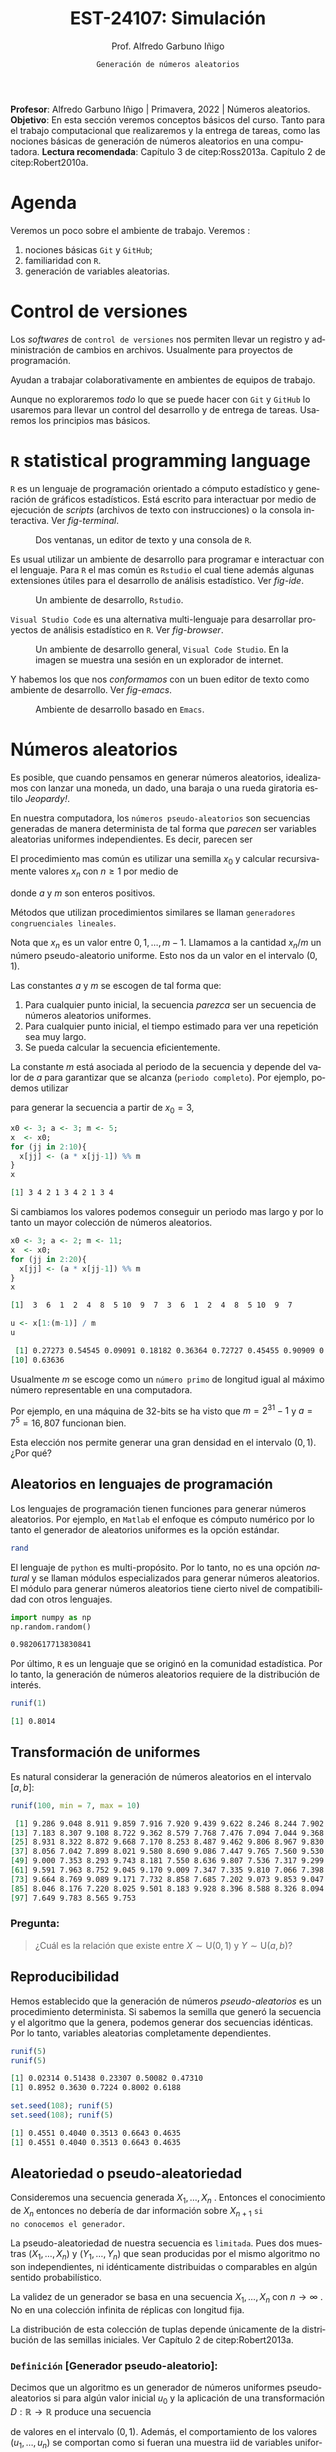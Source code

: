 #+TITLE: EST-24107: Simulación
#+AUTHOR: Prof. Alfredo Garbuno Iñigo
#+EMAIL:  agarbuno@itam.mx
#+DATE: ~Generación de números aleatorios~
#+STARTUP: showall
:REVEAL_PROPERTIES:
# Template uses org export with export option <R B>
# Alternatives: use with citeproc
#+LANGUAGE: es
#+OPTIONS: num:nil toc:nil timestamp:nil
#+REVEAL_REVEAL_JS_VERSION: 4
#+REVEAL_THEME: night
#+REVEAL_SLIDE_NUMBER: t
#+REVEAL_HEAD_PREAMBLE: <meta name="description" content="Simulacion">
#+REVEAL_INIT_OPTIONS: width:1600, height:900, margin:.2
#+REVEAL_EXTRA_CSS: ./mods.css
#+REVEAL_PLUGINS: (notes)
:END:
#+EXCLUDE_TAGS: toc noexport
#+PROPERTY: header-args:R :session random :exports both :results output org :tangle ../rscripts/01-numeros-aleatorios.R :mkdirp yes :dir ../

#+BEGIN_NOTES
*Profesor*: Alfredo Garbuno Iñigo | Primavera, 2022 | Números aleatorios.\\
*Objetivo*: En esta sección veremos conceptos básicos del curso. Tanto para el trabajo computacional que realizaremos y la entrega de tareas, como las nociones básicas de generación de números aleatorios en una computadora. 
*Lectura recomendada*: Capítulo 3 de citep:Ross2013a. Capítulo 2 de citep:Robert2010a.
#+END_NOTES


#+begin_src R :exports none :results none
  ## Setup --------------------------------------------
  library(tidyverse)
  library(ggplot2)
  library(patchwork)
  library(scales)
  ## Cambia el default del tamaño de fuente 
  theme_set(theme_linedraw(base_size = 25))

  ## Cambia el número de decimales para mostrar
  options(digits = 4)

  sin_lineas <- theme(panel.grid.major = element_blank(),
                      panel.grid.minor = element_blank())
  color.itam  <- c("#00362b","#004a3b", "#00503f", "#006953", "#008367", "#009c7b", "#00b68f", NA)

  sin_lineas <- theme(panel.grid.major = element_blank(), panel.grid.minor = element_blank())
  sin_leyenda <- theme(legend.position = "none")
  sin_ejes <- theme(axis.ticks = element_blank(), axis.text = element_blank())
#+end_src


* Table of Contents                                                             :toc:
:PROPERTIES:
:TOC:      :include all  :ignore this :depth 3
:END:
:CONTENTS:
- [[#agenda][Agenda]]
- [[#control-de-versiones][Control de versiones]]
- [[#r-statistical-programming-language][R statistical programming language]]
- [[#números-aleatorios][Números aleatorios]]
  - [[#aleatorios-en-lenguajes-de-programación][Aleatorios en lenguajes de programación]]
  - [[#transformación-de-uniformes][Transformación de uniformes]]
    - [[#pregunta][Pregunta:]]
  - [[#reproducibilidad][Reproducibilidad]]
  - [[#aleatoriedad-o-pseudo-aleatoriedad][Aleatoriedad o pseudo-aleatoriedad]]
    - [[#definición-generador-pseudo-aleatorio][Definición [Generador pseudo-aleatorio]:]]
  - [[#comportamiento-uniforme][Comportamiento uniforme]]
  - [[#ideas][Ideas]]
- [[#prueba-de-kolmogorov-smirnov][Prueba de Kolmogorov-Smirnov]]
  - [[#definición-función-de-acumulación-de-una-variable-uniforme][Definición [Función de acumulación de una variable uniforme]:]]
  - [[#definición-función-de-acumulación-empírica][Definición [Función de acumulación empírica]:]]
  - [[#nota][Nota:]]
  - [[#definición-estadísticos-de-orden][Definición [Estadísticos de orden]:]]
  - [[#teorema][Teorema:]]
  - [[#propiedades][Propiedades:]]
  - [[#teorema-glivenko-cantelli][Teorema [Glivenko-Cantelli]:]]
- [[#documentación][Documentación]]
- [[#referencias][Referencias]]
:END:

* Material                                                         :noexport:

- source :: [[file:~/bibliography/Book/Rubinstein - Simulation and the Monte Carlo Method2.pdf][Rubinstein]], [[file:~/bibliography/Book/Robert2010 - Introducing Monte Carlo Methods with R.pdf][RobertR]], [[file:~/bibliography/Book/Ross2013 - Simulation.pdf][Ross]].

* Agenda

Veremos un poco sobre el ambiente de trabajo. Veremos :
1. nociones básicas ~Git~ y ~GitHub~;
2. familiaridad con ~R~.
3. generación de variables aleatorias. 


#+REVEAL: split

* Control de versiones

Los /softwares/ de ~control de versiones~ nos permiten llevar un registro y
administración de cambios en archivos. Usualmente para proyectos de
programación.

#+REVEAL: split
Ayudan a trabajar colaborativamente en ambientes de equipos de trabajo.

#+REVEAL: split
Aunque no exploraremos /todo/ lo que se puede hacer con ~Git~ y ~GitHub~ lo usaremos
para llevar un control del desarrollo y de entrega de tareas. Usaremos los
principios mas básicos. 

#+REVEAL: split
#+DOWNLOADED: screenshot @ 2022-08-15 19:40:19
#+attr_html: :width 700 :align center
#+attr_latex: :width .33 \linewidth
[[file:images/20220815-194019_screenshot.png]]

# #+REVEAL: split
# #+DOWNLOADED: screenshot @ 2022-08-15 19:37:37
# #+attr_html: :width 200 :align center
# #+attr_latex: :width .33 \linewidth
# [[file:images/20220815-193737_screenshot.png]]


* ~R~ statistical programming language

~R~ es un lenguaje de programación orientado a cómputo estadístico y generación de
gráficos estadísticos. Está escrito para interactuar por medio de ejecución de
/scripts/ (archivos de texto con instrucciones) o la consola interactiva. Ver
[[fig-terminal]].

#+DOWNLOADED: screenshot @ 2022-08-15 19:54:14
#+attr_html: :width 1200 :align center
#+name: fig-terminal
#+caption: Dos ventanas, un editor de texto y una consola de ~R~.
[[file:images/20220815-195840_screenshot.png]]

#+REVEAL: split
Es usual utilizar un ambiente de desarrollo para programar e interactuar con el
lenguaje. Para ~R~ el mas común es ~Rstudio~ el cual tiene además algunas
extensiones útiles para el desarrollo de análisis estadístico.  Ver [[fig-ide]]. 

#+DOWNLOADED: screenshot @ 2022-08-15 19:56:38
#+attr_html: :width 1200 :align center
#+name: fig-ide
#+caption: Un ambiente de desarrollo, ~Rstudio~. 
[[file:images/20220815-195638_screenshot.png]]

#+REVEAL: split
~Visual Studio Code~ es una alternativa multi-lenguaje para desarrollar proyectos
de análisis estadístico en ~R~. Ver [[fig-browser]]. 

#+DOWNLOADED: screenshot @ 2022-08-15 20:02:39
#+attr_html: :width 1200 :align center
#+name: fig-browser
#+caption: Un ambiente de desarrollo general, ~Visual Code Studio~. En la imagen se muestra una sesión en un explorador de internet. 
[[file:images/20220815-200239_screenshot.png]]

#+REVEAL: split
Y habemos los que nos /conformamos/ con un buen editor de texto como ambiente de
desarrollo. Ver [[fig-emacs]]. 

#+DOWNLOADED: screenshot @ 2022-08-15 20:09:14
#+attr_html: :width 1200 :align center
#+name: fig-emacs
#+caption: Ambiente de desarrollo basado en ~Emacs~. 
[[file:images/20220815-200914_screenshot.png]]

* Números aleatorios

Es posible, que cuando pensamos en generar números aleatorios, idealizamos con
lanzar una moneda, un dado, una baraja o una rueda giratoria estilo /Jeopardy!/.

#+DOWNLOADED: screenshot @ 2022-08-13 14:09:11
#+attr_html: :width 500 :align center
#+attr_latex: :width .33\linewidth
[[file:images/20220813-140911_screenshot.png]]

#+REVEAL: split
En nuestra computadora, los ~números pseudo-aleatorios~ son secuencias generadas
de manera determinista de tal forma que /parecen/ ser variables aleatorias uniformes
independientes. Es decir, parecen ser
\begin{align}
x_i \overset{\mathsf{iid}}{\sim} \mathsf{U}(0,1)\,.
\end{align}

#+REVEAL: split
El procedimiento mas común es utilizar una semilla $x_0$ y calcular
recursivamente valores $x_n$ con $n \geq 1$ por medio de
\begin{align}
x_n = a x_{n-1} \mod m \,,
\end{align}
donde $a$ y $m$ son enteros positivos.

Métodos que utilizan procedimientos similares se llaman ~generadores congruenciales lineales~. 

#+BEGIN_NOTES
Nota que $x_n$ es un valor entre $0, 1, \ldots, m-1$. Llamamos a la cantidad
$x_n/m$ un número pseudo-aleatorio uniforme. Esto nos da un valor en el
intervalo $(0,1)$.
#+END_NOTES

#+REVEAL: split
Las constantes $a$ y $m$ se escogen de tal forma que:
1. Para cualquier punto inicial, la secuencia /parezca/ ser un secuencia de números aleatorios uniformes.
2. Para cualquier punto inicial, el tiempo estimado para ver una repetición sea muy largo.
3. Se pueda calcular la secuencia eficientemente.

#+REVEAL: split
La constante $m$ está asociada al periodo de la secuencia y depende del valor de
$a$ para garantizar que se alcanza (~periodo completo~).  Por ejemplo, podemos utilizar
\begin{align}
x_{n} = 3 x_{n-1} \mod 5\,,
\end{align}
para generar la secuencia a partir de $x_0 = 3$,

#+begin_src R :exports both :results org 
  x0 <- 3; a <- 3; m <- 5;
  x  <- x0; 
  for (jj in 2:10){
    x[jj] <- (a * x[jj-1]) %% m
  }
  x
#+end_src

#+RESULTS:
#+begin_src org
 [1] 3 4 2 1 3 4 2 1 3 4
#+end_src

#+REVEAL: split
Si cambiamos los valores podemos conseguir un periodo mas largo y por lo tanto
un mayor colección de números aleatorios.
#+begin_src R :exports both :results org 
  x0 <- 3; a <- 2; m <- 11;
  x  <- x0; 
  for (jj in 2:20){
    x[jj] <- (a * x[jj-1]) %% m
  }
  x
#+end_src

#+RESULTS:
#+begin_src org
 [1]  3  6  1  2  4  8  5 10  9  7  3  6  1  2  4  8  5 10  9  7
#+end_src

#+begin_src R :exports both :results org 
  u <- x[1:(m-1)] / m
  u
#+end_src

#+RESULTS:
#+begin_src org
 [1] 0.27273 0.54545 0.09091 0.18182 0.36364 0.72727 0.45455 0.90909 0.81818
[10] 0.63636
#+end_src

#+REVEAL: split
Usualmente $m$ se escoge como un ~número primo~ de longitud igual al máximo número representable en una computadora.

#+BEGIN_NOTES
Por ejemplo, en una máquina de 32-bits se ha visto que $m = 2^{31} - 1$ y $a =
7^5 = 16,807$ funcionan bien.
#+END_NOTES

#+REVEAL: split
Esta elección nos permite generar una gran densidad en el intervalo $(0,1)$. ¿Por qué?

** Aleatorios en lenguajes de programación 

Los lenguajes de programación tienen funciones para generar números
aleatorios. Por ejemplo, en ~Matlab~ el enfoque es cómputo numérico por lo tanto
el generador de aleatorios uniformes es la opción estándar.

#+begin_src octave :exports both :results org :session octave.random 
  rand         
#+end_src

#+REVEAL: split
El lenguaje de ~python~ es multi-propósito. Por lo tanto, no es una opción /natural/
y se llaman módulos especializados para generar números aleatorios. El módulo
para generar números aleatorios tiene cierto nivel de compatibilidad con otros
lenguajes.
#+begin_src python :export both :results org :session ptyhon.random :eval never
  import numpy as np
  np.random.random()
#+end_src

#+begin_src org
0.9820617713830841
#+end_src

#+REVEAL: split
Por último, ~R~ es un lenguaje que se originó en la comunidad estadística. Por lo tanto, la generación de números aleatorios requiere de la distribución de interés.

#+begin_src R :exports both :results org 
  runif(1)
#+end_src

#+RESULTS:
#+begin_src org
[1] 0.8014
#+end_src

** Transformación de uniformes
Es natural considerar la generación de números aleatorios en el intervalo $[a, b]$: 

#+begin_src R :exports both :results org 
  runif(100, min = 7, max = 10)
#+end_src

#+RESULTS:
#+begin_src org
  [1] 9.286 9.048 8.911 9.859 7.916 7.920 9.439 9.622 8.246 8.244 7.902 7.878
 [13] 7.183 8.307 9.108 8.722 9.362 8.579 7.768 7.476 7.094 7.044 9.368 9.498
 [25] 8.931 8.322 8.872 9.668 7.170 8.253 8.487 9.462 9.806 8.967 9.830 8.391
 [37] 8.056 7.042 7.899 8.021 9.580 8.690 9.086 7.447 9.765 7.560 9.530 9.146
 [49] 9.000 7.353 8.293 9.743 8.181 7.550 8.636 9.807 7.536 7.317 9.299 7.965
 [61] 9.591 7.963 8.752 9.045 9.170 9.009 7.347 7.335 9.810 7.066 7.398 9.235
 [73] 9.664 8.769 9.089 9.171 7.732 8.858 7.685 7.202 9.073 9.853 9.047 9.387
 [85] 8.046 8.176 7.220 8.025 9.501 8.183 9.928 8.396 8.588 8.326 8.094 7.745
 [97] 7.649 9.783 8.565 9.753
#+end_src

*** Pregunta:
:PROPERTIES:
:reveal_background: #00468b
:END:
#+begin_quote
¿Cuál es la relación que existe entre $X \sim \mathsf{U}(0,1)$ y $Y\sim \mathsf{U}(a, b)$?
#+end_quote

** Reproducibilidad

Hemos establecido que la generación de números /pseudo-aleatorios/ es un
procedimiento determinista. Si sabemos la semilla que generó la secuencia y el
algoritmo que la genera, podemos generar dos secuencias idénticas. Por lo tanto,
variables aleatorias completamente dependientes.

#+begin_src R :exports both :results org 
  runif(5)
  runif(5)
#+end_src

#+RESULTS:
#+begin_src org
[1] 0.02314 0.51438 0.23307 0.50082 0.47310
[1] 0.8952 0.3630 0.7224 0.8002 0.6188
#+end_src

#+begin_src R :exports both :results org 
  set.seed(108); runif(5)
  set.seed(108); runif(5)
#+end_src

#+RESULTS:
#+begin_src org
[1] 0.4551 0.4040 0.3513 0.6643 0.4635
[1] 0.4551 0.4040 0.3513 0.6643 0.4635
#+end_src

** Aleatoriedad o pseudo-aleatoriedad

Consideremos una secuencia generada $X_1, \ldots, X_n$ . Entonces el
conocimiento de $X_n$ entonces no debería de dar información sobre $X_{n+1}$ ~si
no conocemos el generador~.

#+REVEAL: split
La pseudo-aleatoriedad de nuestra secuencia es ~limitada~. Pues dos muestras
$(X_1, \ldots, X_n)$ y $(Y_1, \ldots, Y_n)$ que sean producidas por el mismo
algoritmo no son independientes, ni idénticamente distribuidas o comparables en
algún sentido probabilístico.

#+REVEAL: split
La validez de un generador se basa en una secuencia $X_1, \ldots, X_n$ con $n
\rightarrow \infty$ . No en una colección infinita de réplicas con longitud fija.

#+BEGIN_NOTES
La distribución de esta colección de tuplas depende únicamente de la
distribución de las semillas iniciales. Ver Capítulo 2 de citep:Robert2013a.
#+END_NOTES

*** ~Definición~ [Generador pseudo-aleatorio]:
Decimos que un algoritmo es un generador de números uniformes pseudo-aleatorios
si para algún valor inicial $u_0$ y la aplicación de una transformación $D :
\mathbb{R} \rightarrow \mathbb{R}$ produce una secuencia
\begin{align}
u_n = D^n (u_0) = \underbrace{(D \circ \cdots \circ D)}_{n \text{ veces}} (u_0)\,,
\end{align}
de valores en el intervalo $(0,1)$. Además, el comportamiento de los valores
$(u_1, \ldots, u_n)$ se comportan como si fueran una muestra $\mathsf{iid}$ de
variables uniformes $(V_1, \ldots, V_n)$ .

** Comportamiento uniforme

Para validar que el generador de pseudo-aleatorios es válido tendremos que
comparar las muestras generadas contra una distribución de probabilidad
uniforme. ¿Qué podemos hacer?

** Ideas

Podemos comparar contra la distribución teórica que estamos generando. Esto es
para tratar de garantizar estadísticamente que nuestra muestra se /ve/ como una
realización de números aleatorios uniformes.

* Prueba de Kolmogorov-Smirnov

Para comparar una muestra de números aleatorios podemos utilizar la prueba Kolmogorov-Smirnov (KS). La idea es sencilla: contrastar la ~función de acumulación empírica~ contra la ~función de acumulación de una uniforme~.

*** ~Definición~ [Función de acumulación de una variable uniforme]:

*** ~Definición~ [Función de acumulación empírica]:

Dada una muestra aleatoria $X_1, \ldots, X_n$ de variables con función de distribución $\mathbb{P}$, definimos
\begin{align}
\hat{\mathbb{P}}_n(x) = \frac{\text{muestras menores o iguales a } x}{n}\,.
\end{align}

*** Nota:
La función de acumulación empírica (EDF) la podemos definir a través de los
~estadísticos de orden~.

*** ~Definición~ [Estadísticos de orden]:
Dada una muestra aleatoria $X_1, \ldots, X_n$ los estadísticos de orden se
definen como el reordenamiento $X_{(1)} \leq \cdots \leq X_{(n)}$, donde
\begin{align}
X_{(1)} = \min \{ X_1, \ldots, X_n\}, \qquad \ldots \qquad, X_{(n)} = \max \{ X_1, \ldots, X_n\}\,.
\end{align}

*** ~Teorema~:
Sea $\hat{\mathbb{P}}_n$ la función de acumulación empírica para una muestra aleatoria de $X_1, \ldots, X_n$ de $\mathbb{P}$. Entonces:
\begin{align}
\mathsf{Prob}\Big\{ \hat{\mathbb{P}}_n = \frac{k}{n}\Big\} = {n \choose k} \mathbb{P}(x)^k ( 1- \mathbb{P}(x))^{n-k}\,.
\end{align}

*** ~Propiedades~:
El estimador $\hat{\mathbb{P}}_n$ es un estimador insesgado puntual y por el teorema del límite central
\begin{align}
\hat{\mathbb{P}}_n (x) \sim \mathsf{N}\left( \mathbb{P}(x), \frac{{\mathbb{P}}_n (x) (1 - {\mathbb{P}}_n (x))}{n} \right)\,.
\end{align}

*** ~Teorema~ [Glivenko-Cantelli]:
El estimador $\hat{\mathbb{P}}_n (x)$ converge a $\mathbb{P}(x)$ uniformemente casi seguramente. Es decir,
\begin{align}
\mathsf{Prob}\left( \lim_{n \rightarrow \infty} \sup_{x \in \mathbb{R}} |\hat{\mathbb{P}}_n (x) - {\mathbb{P}}_n (x)|  = 0\right) = 1\,.
\end{align}
** Comparación

#+HEADER: :width 1200 :height 500 :R-dev-args bg="transparent"
#+begin_src R :file images/ks-statistic.jpeg  :exports results :results output graphics file
  set.seed(10)
  samples <- tibble(x = runif(30))
  g1 <- samples |>
    ggplot(aes(x)) +
    stat_ecdf(geom = "step") +
    geom_abline(intercept = 0, slope = 1, lty = 2) + 
    sin_lineas +
    ylab("Función de acumulación") + xlab("x") +
    ggtitle("n = 30") + xlim(0,1)
  g2 <- tibble(x = runif(500)) |>
    ggplot(aes(x)) +
    stat_ecdf(geom = "step") +
    geom_abline(intercept = 0, slope = 1, lty = 2) + 
    sin_lineas +
    ylab("Función de acumulación") + xlab("x") +
    ggtitle("n = 500")
  g1 + g2
#+end_src

#+RESULTS:
[[file:../images/ks-statistic.jpeg]]

#+REVEAL: split
Por lo tanto, si medimos la ~distancia máxima~ entre la función de acumulación
empírica y la teórica en el largo plazo la diferencia será 0.

Para el panel de la izquierda, la distancia máxima es
#+begin_src R :exports both :results org 
  Pn <- ecdf(samples$x)
  x_ <- seq(0, 1, length = 1000)
  Dn <- max(abs(Pn(x_) - punif(x_)))
  print(paste("Distancia: ", Dn))
#+end_src

#+RESULTS:
#+begin_src org
[1] "Distancia:  0.136236236236236"
#+end_src

#+REVEAL: split
Esta cantidad estimada de la muestra, $D_n$, depende precisamente de la muestra
que generamos. ¿Qué tan extraño fue haber observado dicha muestra? 

#+REVEAL: split
Si asumimos que los datos son generados por una uniforme observaríamos una distribución
de posibles valores $D_n$ como se muestra 
#+HEADER: :width 900 :height 500 :R-dev-args bg="transparent"
#+begin_src R :file images/ks-histogram.jpeg :exports results :results output graphics file
  set.seed(10)
  experiment <- function(id){
       Fn <- ecdf(runif(30))
       max(abs(Fn(x_) - punif(x_)))
    }
  replicas <- tibble(id = 1:5000) |>
    mutate(estadistico = map_dbl(id, experiment))

  replicas |>
    ggplot(aes(estadistico)) +
    geom_histogram() + sin_lineas +
    geom_vline(xintercept = Dn, lty = 2, color = 'red', lwd = 1.5)
#+end_src

#+RESULTS:
[[file:../images/ks-histogram.jpeg]]

#+REVEAL: split
Utilizando los datos que construyeron el histograma podemos calcular la
probabilidad de haber observado un estadístico tan extremo. Es decir,
la probabilidad de haber observado lo que observamos si el generador fuera
el generador  uniforme. 

#+begin_src R :exports both :results org 
  print(paste("Probabilidad: ", mean(replicas$estadistico >= Dn)))
#+end_src

#+RESULTS:
#+begin_src org
[1] "Probabilidad:  0.577"
#+end_src

#+REVEAL: split
Este análisis se conoce como ~prueba Kolmogorov-Smirnov~, y como vimos, sirve para
detectar cuando una muestra aleatoria proviene de una distribución en
particular. Como vamos empezando el curso, nos interesa saber si nuestro
generador de datos es un buen generador de muestras uniformes. 

#+begin_src R :exports both :results org 
  ks.test(samples$x, "punif")
#+end_src

#+RESULTS:
#+begin_src org

	Exact one-sample Kolmogorov-Smirnov test

data:  samples$x
D = 0.14, p-value = 0.6
alternative hypothesis: two-sided
#+end_src

#+REVEAL: split
La prueba KS es una ejercicio estadístico típico de ~prueba de hipótesis~ donde contrastamos
\begin{align}
H_0: \mathbb{P}(x) = \mathbb{P}_0(x) \,\, \forall x\, \quad \text{ contra } \quad H_1: \mathbb{P}(x) \neq \mathbb{P}_0(x) \text{ para alguna } x\,.
\end{align}

* Documentación                                                 

Puedes consultar la documentación de ~R~, utilizando el comando ~?Random~ en la consola. 

#+DOWNLOADED: screenshot @ 2022-08-15 19:01:49
#+attr_html: :width 1200 :align center
#+attr_latex: :width .95 \linewidth
#+CAPTION: Documentación de ~Random~. 
[[file:images/20220815-190149_screenshot.png]]

#+REVEAL: split
El método /default/ en muchos lenguajes de programación es el de ~Mersenne-Twister~ y en particular presenta un periodo de $2^{19937} - 1$. 

* Referencias

bibliographystyle:abbrvnat
bibliography:references.bib

* Generación de variables no uniformes                             :noexport:

~R~, por ejemplo, tiene distintos generadores de variables aleatorias. Un catálogo nos muestra


#+DOWNLOADED: screenshot @ 2022-08-15 19:03:50
#+attr_html: :width 700 :align center
#+attr_latex: :width .95 \linewidth
#+caption: Catálogo de distribuciones en ~R~. 
[[file:images/20220815-190350_screenshot.png]]

** Método de transformada inversa


# * Conclusiones                                                    




